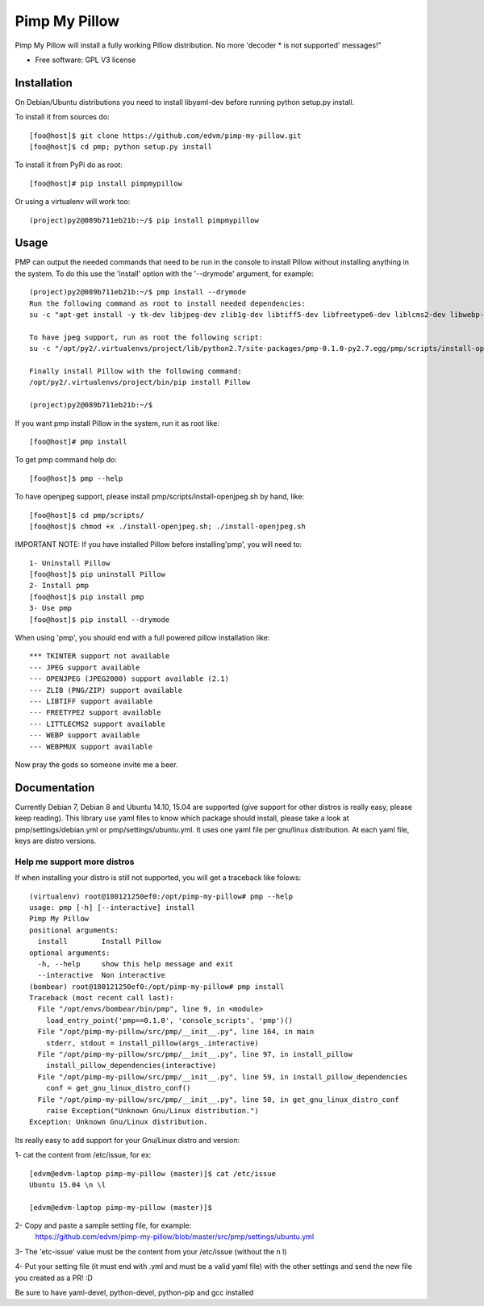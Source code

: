 ===============================
Pimp My Pillow
===============================

| |version| |downloads| |wheel|

.. |version| image:: http://img.shields.io/pypi/v/pmp.png?style=flat
    :alt: PyPI Package latest release
    :target: https://pypi.python.org/pypi/pmp

.. |downloads| image:: http://img.shields.io/pypi/dm/pmp.png?style=flat
    :alt: PyPI Package monthly downloads
    :target: https://pypi.python.org/pypi/pmp

.. |wheel| image:: https://pypip.in/wheel/pmp/badge.png?style=flat
    :alt: PyPI Wheel
    :target: https://pypi.python.org/pypi/pmp



Pimp My Pillow will install a fully working Pillow distribution. No more 'decoder * is not supported' messages!"

* Free software: GPL V3 license

Installation
============

On Debian/Ubuntu distributions you need to install libyaml-dev before running
python setup.py install.


To install it from sources do:

::

   [foo@host]$ git clone https://github.com/edvm/pimp-my-pillow.git
   [foo@host]$ cd pmp; python setup.py install 


To install it from PyPi do as root:

::

   [foo@host]# pip install pimpmypillow 


Or using a virtualenv will work too:

::

   (project)py2@089b711eb21b:~/$ pip install pimpmypillow

   
Usage
=====

PMP can output the needed commands that need to be run in the console to install
Pillow without installing anything in the system. To do this use the 'install'
option with the '--drymode' argument, for example:

::

   (project)py2@089b711eb21b:~/$ pmp install --drymode
   Run the following command as root to install needed dependencies:
   su -c "apt-get install -y tk-dev libjpeg-dev zlib1g-dev libtiff5-dev libfreetype6-dev liblcms2-dev libwebp-dev libtk-img-doc libopenjpeg-dev python-dev gcc cmake"
   
   To have jpeg support, run as root the following script:
   su -c "/opt/py2/.virtualenvs/project/lib/python2.7/site-packages/pmp-0.1.0-py2.7.egg/pmp/scripts/install-openjpeg.sh"
   
   Finally install Pillow with the following command:
   /opt/py2/.virtualenvs/project/bin/pip install Pillow
   
   (project)py2@089b711eb21b:~/$


If you want pmp install Pillow in the system, run it as root like:

::

   [foo@host]# pmp install 


To get pmp command help do:

::

   [foo@host]$ pmp --help 


To have openjpeg support, please install pmp/scripts/install-openjpeg.sh by hand, like:

::

   [foo@host]$ cd pmp/scripts/ 
   [foo@host]$ chmod +x ./install-openjpeg.sh; ./install-openjpeg.sh 


IMPORTANT NOTE: If you have installed Pillow before installing'pmp', you will
need to:

::

   1- Uninstall Pillow
   [foo@host]$ pip uninstall Pillow
   2- Install pmp
   [foo@host]$ pip install pmp 
   3- Use pmp
   [foo@host]$ pip install --drymode 
 
    
When using 'pmp', you should end with a full powered pillow installation like:

::

    *** TKINTER support not available
    --- JPEG support available
    --- OPENJPEG (JPEG2000) support available (2.1)
    --- ZLIB (PNG/ZIP) support available
    --- LIBTIFF support available
    --- FREETYPE2 support available
    --- LITTLECMS2 support available
    --- WEBP support available
    --- WEBPMUX support available

Now pray the gods so someone invite me a beer.


Documentation
=============

Currently Debian 7, Debian 8 and Ubuntu 14.10, 15.04 are supported (give support for other distros
is really easy, please keep reading). This library use yaml files
to know which package should install, please take a look at pmp/settings/debian.yml 
or pmp/settings/ubuntu.yml. It uses one yaml file per gnu/linux distribution. At
each yaml file, keys are distro versions.

Help me support more distros
----------------------------

If when installing your distro is still not supported, you will get a 
traceback like folows:

::

    (virtualenv) root@180121250ef0:/opt/pimp-my-pillow# pmp --help
    usage: pmp [-h] [--interactive] install
    Pimp My Pillow
    positional arguments:
      install        Install Pillow
    optional arguments:
      -h, --help     show this help message and exit
      --interactive  Non interactive
    (bombear) root@180121250ef0:/opt/pimp-my-pillow# pmp install
    Traceback (most recent call last):
      File "/opt/envs/bombear/bin/pmp", line 9, in <module>
        load_entry_point('pmp==0.1.0', 'console_scripts', 'pmp')()
      File "/opt/pimp-my-pillow/src/pmp/__init__.py", line 164, in main
        stderr, stdout = install_pillow(args_.interactive)
      File "/opt/pimp-my-pillow/src/pmp/__init__.py", line 97, in install_pillow
        install_pillow_dependencies(interactive)
      File "/opt/pimp-my-pillow/src/pmp/__init__.py", line 59, in install_pillow_dependencies
        conf = get_gnu_linux_distro_conf()
      File "/opt/pimp-my-pillow/src/pmp/__init__.py", line 50, in get_gnu_linux_distro_conf
        raise Exception("Unknown Gnu/Linux distribution.")
    Exception: Unknown Gnu/Linux distribution.


Its really easy to add support for your Gnu/Linux distro and version:

1- cat the content from /etc/issue, for ex: 

::

    [edvm@edvm-laptop pimp-my-pillow (master)]$ cat /etc/issue
    Ubuntu 15.04 \n \l

    [edvm@edvm-laptop pimp-my-pillow (master)]$


2- Copy and paste a sample setting file, for example:
    https://github.com/edvm/pimp-my-pillow/blob/master/src/pmp/settings/ubuntu.yml

3- The 'etc-issue' value must be the content from your /etc/issue (without the \n \l)

4- Put your setting file (it must end with .yml and must be a valid yaml file) with
the other settings and send the new file you created as a PR! :D 


Be sure to have yaml-devel, python-devel, python-pip and gcc installed
